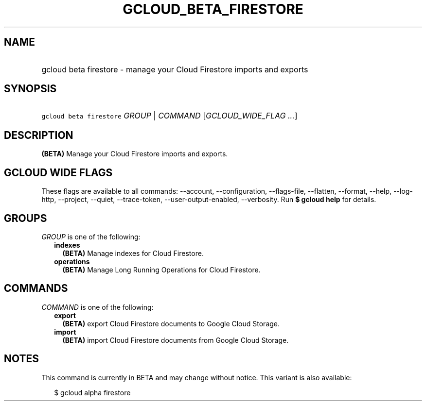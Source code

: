 
.TH "GCLOUD_BETA_FIRESTORE" 1



.SH "NAME"
.HP
gcloud beta firestore \- manage your Cloud Firestore imports and exports



.SH "SYNOPSIS"
.HP
\f5gcloud beta firestore\fR \fIGROUP\fR | \fICOMMAND\fR [\fIGCLOUD_WIDE_FLAG\ ...\fR]



.SH "DESCRIPTION"

\fB(BETA)\fR Manage your Cloud Firestore imports and exports.



.SH "GCLOUD WIDE FLAGS"

These flags are available to all commands: \-\-account, \-\-configuration,
\-\-flags\-file, \-\-flatten, \-\-format, \-\-help, \-\-log\-http, \-\-project,
\-\-quiet, \-\-trace\-token, \-\-user\-output\-enabled, \-\-verbosity. Run \fB$
gcloud help\fR for details.



.SH "GROUPS"

\f5\fIGROUP\fR\fR is one of the following:

.RS 2m
.TP 2m
\fBindexes\fR
\fB(BETA)\fR Manage indexes for Cloud Firestore.

.TP 2m
\fBoperations\fR
\fB(BETA)\fR Manage Long Running Operations for Cloud Firestore.


.RE
.sp

.SH "COMMANDS"

\f5\fICOMMAND\fR\fR is one of the following:

.RS 2m
.TP 2m
\fBexport\fR
\fB(BETA)\fR export Cloud Firestore documents to Google Cloud Storage.

.TP 2m
\fBimport\fR
\fB(BETA)\fR import Cloud Firestore documents from Google Cloud Storage.


.RE
.sp

.SH "NOTES"

This command is currently in BETA and may change without notice. This variant is
also available:

.RS 2m
$ gcloud alpha firestore
.RE

